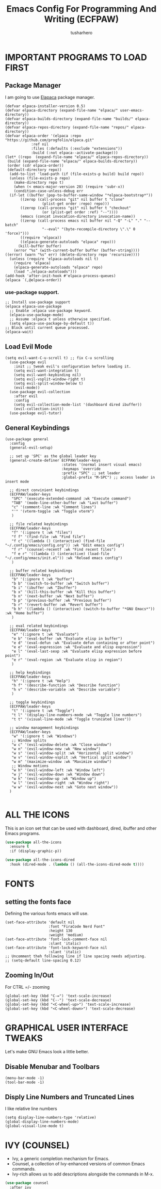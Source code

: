 #+TITLE: Emacs Config For Programming And Writing (ECFPAW)
#+AUTHOR: tusharhero
#+EMAIL: tusharhero@sdf.org
#+DESCRIPTION: It actually does more than just programming and writing.
#+STARTUP: content

* IMPORTANT PROGRAMS TO LOAD FIRST
** Package Manager
I am going to use [[https://github.com/progfolio/elpaca][Elapaca]] package manager.
#+BEGIN_SRC elisp
(defvar elpaca-installer-version 0.5)
(defvar elpaca-directory (expand-file-name "elpaca/" user-emacs-directory))
(defvar elpaca-builds-directory (expand-file-name "builds/" elpaca-directory))
(defvar elpaca-repos-directory (expand-file-name "repos/" elpaca-directory))
(defvar elpaca-order '(elpaca :repo "https://github.com/progfolio/elpaca.git"
			:ref nil
			:files (:defaults (:exclude "extensions"))
			:build (:not elpaca--activate-package)))
(let* ((repo  (expand-file-name "elpaca/" elpaca-repos-directory))
 (build (expand-file-name "elpaca/" elpaca-builds-directory))
 (order (cdr elpaca-order))
 (default-directory repo))
  (add-to-list 'load-path (if (file-exists-p build) build repo))
  (unless (file-exists-p repo)
    (make-directory repo t)
    (when (< emacs-major-version 28) (require 'subr-x))
    (condition-case-unless-debug err
  (if-let ((buffer (pop-to-buffer-same-window "*elpaca-bootstrap*"))
	   ((zerop (call-process "git" nil buffer t "clone"
				 (plist-get order :repo) repo)))
	   ((zerop (call-process "git" nil buffer t "checkout"
				 (or (plist-get order :ref) "--"))))
	   (emacs (concat invocation-directory invocation-name))
	   ((zerop (call-process emacs nil buffer nil "-Q" "-L" "." "--batch"
				 "--eval" "(byte-recompile-directory \".\" 0 'force)")))
	   ((require 'elpaca))
	   ((elpaca-generate-autoloads "elpaca" repo)))
      (kill-buffer buffer)
    (error "%s" (with-current-buffer buffer (buffer-string))))
((error) (warn "%s" err) (delete-directory repo 'recursive))))
  (unless (require 'elpaca-autoloads nil t)
    (require 'elpaca)
    (elpaca-generate-autoloads "elpaca" repo)
    (load "./elpaca-autoloads")))
(add-hook 'after-init-hook #'elpaca-process-queues)
(elpaca `(,@elpaca-order))
#+END_SRC
***  use-package support.
#+begin_src elisp
  ;; Install use-package support
  (elpaca elpaca-use-package
    ;; Enable :elpaca use-package keyword.
    (elpaca-use-package-mode)
    ;; Assume :elpaca t unless otherwise specified.
    (setq elpaca-use-package-by-default t))
  ;; Block until current queue processed.
  (elpaca-wait)
#+end_src
** Load Evil Mode
#+begin_src elisp
  (setq evil-want-C-u-scroll t) ;; fix C-u scrolling
    (use-package evil
      :init ;; tweak evil's configuration before loading it.
      (setq evil-want-integration t)
      (setq evil-want-keybinding nil)
      (setq evil-vsplit-window-right t)
      (setq evil-split-window-below t)
      (evil-mode))
    (use-package evil-collection
      :after evil
      :config
      (setq evil-collection-mode-list '(dashboard dired ibuffer))
      (evil-collection-init))
    (use-package evil-tutor)
#+end_src

** General Keybindings
#+begin_src elisp
  (use-package general
    :config
    (general-evil-setup)

    ;; set up 'SPC' as the global leader key
    (general-create-definer ECFPAW/leader-keys
                            :states '(normal insert visual emacs)
                            :keymaps 'override
                            :prefix "SPC" ;; set leader
                            :global-prefix "M-SPC") ;; access leader in insert mode

    ;; direct convinient keybindings
    (ECFPAW/leader-keys
     "SPC" '(execute-extended-command :wk "Execute command")
     "TAB" '(mode-line-other-buffer :wk "Last buffer")
     "c" '(comment-line :wk "Comment lines")
     "'" '(vterm-toggle :wk "Toggle vterm")
     )

    ;; file related keybindings
    (ECFPAW/leader-keys
     "f" '(:ignore t :wk "files")
     "f f" '(find-file :wk "Find file")
     "f c" '((lambda () (interactive) (find-file "~/.config/emacs/config.org")) :wk "Edit emacs config")
     "f r" '(counsel-recentf :wk "Find recent files")
     "f e r" '((lambda () (interactive) (load-file "~/.config/emacs/init.el")) :wk "Reload emacs config")
     )

    ;; buffer related keybindings
    (ECFPAW/leader-keys
     "b" '(:ignore t :wk "buffer")
     "b b" '(switch-to-buffer :wk "Switch buffer")
     "b i" '(ibuffer :wk "Ibuffer")
     "b x" '(kill-this-buffer :wk "Kill this buffer")
     "b n" '(next-buffer :wk "Next buffer")
     "b p" '(previous-buffer :wk "Previous buffer")
     "b r" '(revert-buffer :wk "Revert buffer")
     "b h" '((lambda () (interactive) (switch-to-buffer "*GNU Emacs*")) :wk "Home buffer")
     )

    ;; eval related keybindings
    (ECFPAW/leader-keys
     "e" '(:ignore t :wk "Evaluate")    
     "e b" '(eval-buffer :wk "Evaluate elisp in buffer")
     "e d" '(eval-defun :wk "Evaluate defun containing or after point")
     "e e" '(eval-expression :wk "Evaluate and elisp expression")
     "e l" '(eval-last-sexp :wk "Evaluate elisp expression before point")
     "e r" '(eval-region :wk "Evaluate elisp in region")
     )

    ;; help keybindings
    (ECFPAW/leader-keys
     "h" '(:ignore t :wk "Help")
     "h f" '(describe-function :wk "Describe function")
     "h v" '(describe-variable :wk "Describe variable")
     )

    ;; toggle keybindings
    (ECFPAW/leader-keys
     "t" '(:ignore t :wk "Toggle")
     "t l" '(display-line-numbers-mode :wk "Toggle line numbers")
     "t t" '(visual-line-mode :wk "Toggle truncated lines"))

    ;; window management keybindings
    (ECFPAW/leader-keys
     "w" '(:ignore t :wk "Windows")
     ;; Window splits
     "w c" '(evil-window-delete :wk "Close window")
     "w n" '(evil-window-new :wk "New window")
     "w s" '(evil-window-split :wk "Horizontal split window")
     "w v" '(evil-window-vsplit :wk "Vertical split window")
     "w m" '(maximize-window :wk "Maximize window")
     ;; Window motions
     "w h" '(evil-window-left :wk "Window left")
     "w j" '(evil-window-down :wk "Window down")
     "w k" '(evil-window-up :wk "Window up")
     "w l" '(evil-window-right :wk "Window right")
     "w w" '(evil-window-next :wk "Goto next window"))
    )

#+end_src

* ALL THE ICONS 
This is an icon set that can be used with dashboard, dired, ibuffer and other Emacs programs.
  
#+begin_src emacs-lisp
(use-package all-the-icons
  :ensure t
  :if (display-graphic-p))

(use-package all-the-icons-dired
  :hook (dired-mode . (lambda () (all-the-icons-dired-mode t))))
#+end_src
* FONTS
** setting the fonts face
Defining the various fonts emacs will use.
#+begin_src elisp
  (set-face-attribute 'default nil
                      :font "FiraCode Nerd Font"
                      :height 130
                      :weight 'medium)
  (set-face-attribute 'font-lock-comment-face nil
                      :slant 'italic)
  (set-face-attribute 'font-lock-keyword-face nil
                      :slant 'italic)
  ;; Uncomment theh following line if line spacing needs adjusting.
  ;; (setq-default line-spacing 0.12)
#+end_src
** Zooming In/Out
For CTRL =/- zooming
#+begin_src elisp
  (global-set-key (kbd "C-=") 'text-scale-increase)
  (global-set-key (kbd "C--") 'text-scale-decrease)
  (global-set-key (kbd "<C-wheel-up>") 'text-scale-increase)
  (global-set-key (kbd "<C-wheel-down>") 'text-scale-decrease)
#+end_src

* GRAPHICAL USER INTERFACE TWEAKS
Let's make GNU Emacs look a little better.

** Disable Menubar and Toolbars 
#+begin_src elisp
  (menu-bar-mode -1)
  (tool-bar-mode -1)
#+end_src

** Disply Line Numbers and Truncated Lines
I like relative line numbers
#+begin_src elisp
  (setq display-line-numbers-type 'relative)
  (global-display-line-numbers-mode)
  (global-visual-line-mode t)
#+end_src

* IVY (COUNSEL)
+ Ivy, a generic completion mechanism for Emacs.
+ Counsel, a collection of Ivy-enhanced versions of common Emacs commands.
+ Ivy-rich allows us to add descriptions alongside the commands in M-x.

#+begin_src emacs-lisp
  (use-package counsel
    :after ivy
    :config (counsel-mode))

  (use-package ivy
    :bind
    ;; ivy-resume resumes the last Ivy-based completion.
    (("C-c C-r" . ivy-resume)
     ("C-x B" . ivy-switch-buffer-other-window))
    :custom
    (setq ivy-use-virtual-buffers t)
    (setq ivy-count-format "(%d/%d) ")
    (setq enable-recursive-minibuffers t)
    :config
    (ivy-mode)
    )

  (use-package all-the-icons-ivy-rich
    :ensure t
    :init (all-the-icons-ivy-rich-mode 1))

  (use-package ivy-rich
    :after ivy
    :ensure t
    :init (ivy-rich-mode 1) ;; this gets us descriptions in M-x.
    :custom
    (ivy-virtual-abbreviate 'full
                            ivy-rich-switch-buffer-align-virtual-buffer t
                            ivy-rich-path-style 'abbrev)
    :config
    (ivy-set-display-transformer 'ivy-switch-buffer
                                 'ivy-rich-switch-buffer-transformer))

#+end_src

* ORG-MODE
** Enabling Org Bullets
Org-bullets look nice
#+begin_src elisp
  (add-hook 'org-mode-hook 'org-indent-mode)
  (use-package org-bullets)
  (add-hook 'org-mode-hook (lambda () (org-bullets-mode 1)))
#+end_src
** Enabling org-tempo
This packages allows shortcuts for source blocks etc.
#+begin_src elisp
  (require 'org-tempo)
#+end_src

* WHICH-KEY 
#+begin_src elisp
  (use-package which-key
    :init
    (which-key-mode 1)
    :config
    (setq
     which-key-side-window-location 'bottom
     which-key-sort-order #'which-key-key-order-alpha
     which-key-sort-uppercase-first nil
     which-key-add-column-padding 1
     which-key-max-display-columns nil
     which-key-min-display-lines 6
     which-key-side-window-slot -10
     which-key-side-window-max-height 0.25
     which-key-idle-delay 0.8
     which-key-max-description-length 25
     which-key-allow-imprecise-window-fit t
     which-key-separator " → " )
    )
#+end_src
* SUDO EDIT
[[https://github.com/nflath/sudo-edit][sudo-edit]] gives us the ability to open files with sudo privileges or switch over to editing with sudo privileges if we initially opened the file without such privileges.

#+begin_src emacs-lisp
  (use-package sudo-edit
    :config
    (ECFPAW/leader-keys
     "f u" '(sudo-edit-find-file :wk "Sudo find file")
     "f U" '(sudo-edit :wk "Sudo edit file")))
#+end_src

* SHELLS AND TERMINALS
** Vterm
 Vterm is a terminal emulator within Emacs.  The 'shell-file-name'
 setting sets the shell to be used in M-x shell, M-x term, M-x
 ansi-term and M-x vterm.  By default, the shell is set to 'fish' but
 could change it to 'bash' or 'zsh' if you prefer.
 #+begin_src emacs-lisp
   (use-package vterm
     :config
     (setq shell-file-name "/bin/fish"
           vterm-max-scrollback 5000))
 #+end_src
** Vterm-Toggle 
 [[https://github.com/jixiuf/vterm-toggle][vterm-toggle]] toggles between the vterm buffer and whatever buffer you are editing.
 #+begin_src emacs-lisp
   (use-package vterm-toggle
     :after vterm
     :config
     (setq vterm-toggle-fullscreen-p nil)
     (setq vterm-toggle-scope 'project)
     (add-to-list 'display-buffer-alist
                  '((lambda (buffer-or-name _)
                      (let ((buffer (get-buffer buffer-or-name)))
                        (with-current-buffer buffer
                          (or (equal major-mode 'vterm-mode)
                              (string-prefix-p vterm-buffer-name (buffer-name buffer))))))
                    (display-buffer-reuse-window display-buffer-at-bottom)
                    ;;(display-buffer-reuse-window display-buffer-in-direction)
                    ;;display-buffer-in-direction/direction/dedicated is added in emacs27
                    ;;(direction . bottom)
                    ;;(dedicated . t) ;dedicated is supported in emacs27
                    (reusable-frames . visible)
                    (window-height . 0.3))))
 #+end_src

* THEME
I will just use one of the doom themes for now.
#+begin_src elisp
(use-package doom-themes
  :ensure t
  :config
  ;; Global settings (defaults)
  (setq doom-themes-enable-bold t    ; if nil, bold is universally disabled
        doom-themes-enable-italic t) ; if nil, italics is universally disabled
  (load-theme 'doom-city-lights t)

  ;; Enable flashing mode-line on errors
  (doom-themes-visual-bell-config)
  ;; Enable custom neotree theme (all-the-icons must be installed!)
  (doom-themes-neotree-config)
  ;; or for treemacs users
  (setq doom-themes-treemacs-theme "doom-city-lights") ; use "doom-colors" for less minimal icon theme
  (doom-themes-treemacs-config)
  ;; Corrects (and improves) org-mode's native fontification.
  (doom-themes-org-config))
#+end_src
